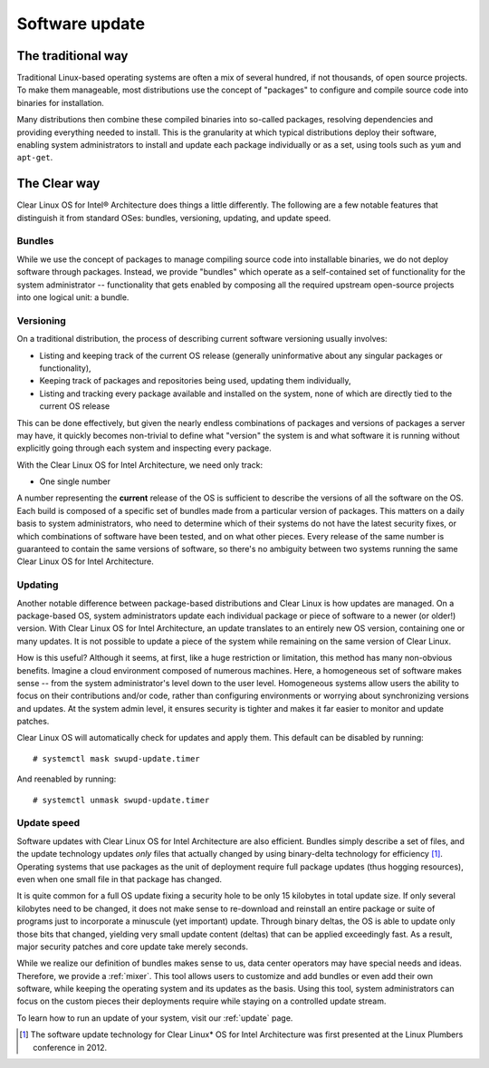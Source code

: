 .. _swupd-about:

Software update
###############

The traditional way
===================

Traditional Linux-based operating systems are often a mix of several
hundred, if not thousands, of open source projects. To make them
manageable, most distributions use the concept of "packages" to configure
and compile source code into binaries for installation.

Many distributions then combine these compiled binaries into so-called
packages, resolving dependencies and providing everything needed to
install. This is the granularity at which typical distributions deploy
their software, enabling system administrators to install and update
each package individually or as a set, using tools such as ``yum`` and
``apt-get``.

The Clear way
=============

Clear Linux OS for Intel® Architecture does things a little differently.
The following are a few notable features that distinguish it from
standard OSes: bundles, versioning, updating, and update speed.

Bundles
-------

While we use the concept of packages to manage compiling source code into
installable binaries, we do not deploy software through packages. Instead,
we provide "bundles" which operate as a self-contained set of functionality
for the system administrator -- functionality that gets enabled by composing
all the required upstream open-source projects into one logical unit: a
bundle.


Versioning
----------

On a traditional distribution, the process of describing current software
versioning usually involves:

-  Listing and keeping track of the current OS release (generally
   uninformative about any singular packages or functionality),

-  Keeping track of packages and repositories being used, updating them
   individually,

-  Listing and tracking every package available and installed on the
   system, none of which are directly tied to the current OS release

This can be done effectively, but given the nearly endless combinations of
packages and versions of packages a server may have, it quickly becomes
non-trivial to define what "version" the system is and what software it
is running without explicitly going through each system and inspecting
every package.

With the Clear Linux OS for Intel Architecture, we need only track:

-  One single number

A number representing the **current** release of the OS is sufficient to
describe the versions of all the software on the OS. Each build is
composed of a specific set of bundles made from a particular version of
packages. This matters on a daily basis to system administrators, who
need to determine which of their systems do not have the latest security
fixes, or which combinations of software have been tested, and on what
other pieces. Every release of the same number is guaranteed to contain
the same versions of software, so there's no ambiguity between two
systems running the same Clear Linux OS for Intel Architecture.


Updating
--------

Another notable difference between package-based distributions and Clear Linux
is how updates are managed. On a package-based OS, system administrators update
each individual package or piece of software to a newer (or older!) version. With
Clear Linux OS for Intel Architecture, an update translates to an entirely new
OS version, containing one or many updates.  It is not possible to update a
piece of the system while remaining on the same version of Clear Linux.

How is this useful? Although it seems, at first, like a huge restriction
or limitation, this method has many non-obvious benefits. Imagine a
cloud environment composed of numerous machines.  Here, a homogeneous set of
software makes sense -- from the system administrator's level down to the
user level. Homogeneous systems allow users the ability to focus on their
contributions and/or code, rather than configuring environments or worrying
about synchronizing versions and updates.  At the system admin level, it
ensures security is tighter and makes it far easier to monitor and update
patches.

Clear Linux OS will automatically check for updates and apply them. This default
can be disabled by running::

    # systemctl mask swupd-update.timer

And reenabled by running::

    # systemctl unmask swupd-update.timer


Update speed
------------

Software updates with Clear Linux OS for Intel Architecture are also
efficient. Bundles simply describe a set of files, and the update
technology updates *only* files that actually changed by using
binary-delta technology for efficiency [1]_. Operating systems that use
packages as the unit of deployment require full package updates (thus
hogging resources), even when one small file in that package has changed.

It is quite common for a full OS update fixing a security hole to be
only 15 kilobytes in total update size. If only several kilobytes need
to be changed, it does not make sense to re-download and reinstall an
entire package or suite of programs just to incorporate a minuscule (yet
important) update. Through binary deltas, the OS is able to update only
those bits that changed, yielding very small update content (deltas)
that can be applied exceedingly fast.  As a result, major security patches
and core update take merely seconds.

While we realize our definition of bundles makes sense to us, data center
operators may have special needs and ideas. Therefore, we provide a
:ref:`mixer`. This tool allows users to customize and add bundles
or even add their own software, while keeping the operating
system and its updates as the basis. Using this tool, system administrators
can focus on the custom pieces their deployments require while staying on
a controlled update stream.

To learn how to run an update of your system, visit our :ref:`update` page.

.. [1] The software update technology for Clear Linux* OS for Intel
   Architecture was first presented at the Linux Plumbers conference in 2012.
